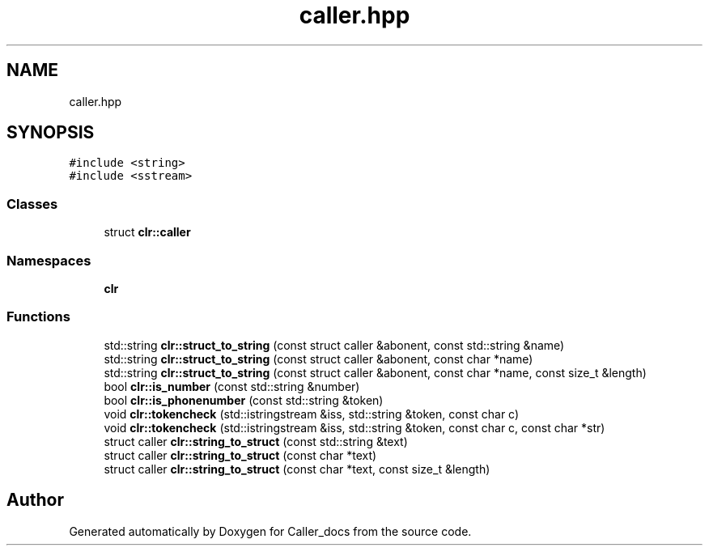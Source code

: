 .TH "caller.hpp" 3 "Thu Oct 3 2024" "Caller_docs" \" -*- nroff -*-
.ad l
.nh
.SH NAME
caller.hpp
.SH SYNOPSIS
.br
.PP
\fC#include <string>\fP
.br
\fC#include <sstream>\fP
.br

.SS "Classes"

.in +1c
.ti -1c
.RI "struct \fBclr::caller\fP"
.br
.in -1c
.SS "Namespaces"

.in +1c
.ti -1c
.RI " \fBclr\fP"
.br
.in -1c
.SS "Functions"

.in +1c
.ti -1c
.RI "std::string \fBclr::struct_to_string\fP (const struct caller &abonent, const std::string &name)"
.br
.ti -1c
.RI "std::string \fBclr::struct_to_string\fP (const struct caller &abonent, const char *name)"
.br
.ti -1c
.RI "std::string \fBclr::struct_to_string\fP (const struct caller &abonent, const char *name, const size_t &length)"
.br
.ti -1c
.RI "bool \fBclr::is_number\fP (const std::string &number)"
.br
.ti -1c
.RI "bool \fBclr::is_phonenumber\fP (const std::string &token)"
.br
.ti -1c
.RI "void \fBclr::tokencheck\fP (std::istringstream &iss, std::string &token, const char c)"
.br
.ti -1c
.RI "void \fBclr::tokencheck\fP (std::istringstream &iss, std::string &token, const char c, const char *str)"
.br
.ti -1c
.RI "struct caller \fBclr::string_to_struct\fP (const std::string &text)"
.br
.ti -1c
.RI "struct caller \fBclr::string_to_struct\fP (const char *text)"
.br
.ti -1c
.RI "struct caller \fBclr::string_to_struct\fP (const char *text, const size_t &length)"
.br
.in -1c
.SH "Author"
.PP 
Generated automatically by Doxygen for Caller_docs from the source code\&.
